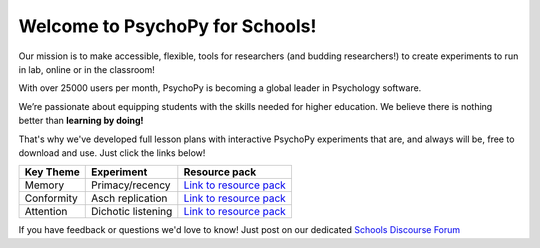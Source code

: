 

Welcome to PsychoPy for Schools!
===========================================

.. only:: html

Our mission is to make accessible, flexible, tools for researchers (and budding researchers!) to create experiments to run in lab, online or in the classroom! 

With over 25000 users per month, PsychoPy is becoming a global leader in Psychology software. 

We’re passionate about equipping students with the skills needed for higher education. We believe there is nothing better than **learning by doing!** 

That's why we've developed full lesson plans with interactive PsychoPy experiments that are, and always will be, free to download and use. Just click the links below!

+----------------------------+--------------------+---------------------------------------------------------------------------------------------------------------------------------------+
|      Key Theme             |      Experiment    |  Resource pack                                                                                                                        |
+============================+====================+=======================================================================================================================================+
| Memory                     | Primacy/recency    | `Link to resource pack  <https://pavlovia.org/store/workshops/2022-4-20-psychopy-creating-experiments>`_                              |
+----------------------------+--------------------+----------------------+-------------------------------+--------------------------------------------------------------------------------+
| Conformity                 | Asch replication   | `Link to resource pack  <https://pavlovia.org/store/workshops/2022-5-25-psychopy-creating-experiments>`_                              |
+----------------------------+--------------------+---------------------------------------------------------------------------------------------------------------------------------------+
| Attention                  | Dichotic listening | `Link to resource pack <https://pavlovia.org/store/workshops/2022-5-25-psychopy-creating-experiments>`_                               |
+----------------------------+--------------------+---------------------------------------------------------------------------------------------------------------------------------------+

If you have feedback or questions we'd love to know! Just post on our dedicated `Schools Discourse Forum <https://discourse.psychopy.org/t/about-the-schools-category/29671>`_